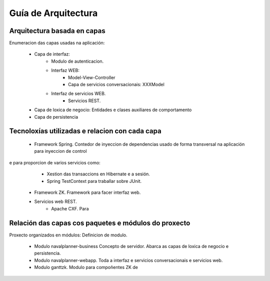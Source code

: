 
Guía de Arquitectura
#####################

Arquitectura basada en capas
============================

Enumeracion das capas usadas na aplicación:

   * Capa de interfaz:
      * Modulo de autenticacion.
      * Interfaz WEB:
         * Model-View-Controller
         * Capa de servicios conversacionais: XXXModel
      * Interfaz de servicios WEB.
         * Servicios REST.
   * Capa de loxica de negocio: Entidades e clases auxiliares de comportamento
   * Capa de persistencia

Tecnoloxías utilizadas e relacion con cada capa
=========================================================

   * Framework Spring. Contedor de inyeccion de dependencias usado de forma transversal na aplicación para inyeccion de control
e para proporcion de varios servicios como:
      * Xestion das transaccions en Hibernate e a sesión.
      * Spring TestContext para traballar sobre JUnit.
   * Framework ZK. Framework para facer interfaz web.
   * Servicios web REST.
      * Apache CXF. Para




Relación das capas cos paquetes e módulos do proxecto
=====================================================

Proxecto organizados en módulos: Definicion de modulo.

   * Modulo navalplanner-business
     Concepto de servidor. Abarca as capas de loxica de negocio e persistencia.
   * Modulo navalplanner-webapp.
     Toda a interfaz e servicios conversacionais e servicios web.
   * Modulo ganttzk.
     Modulo para compoñentes ZK de




